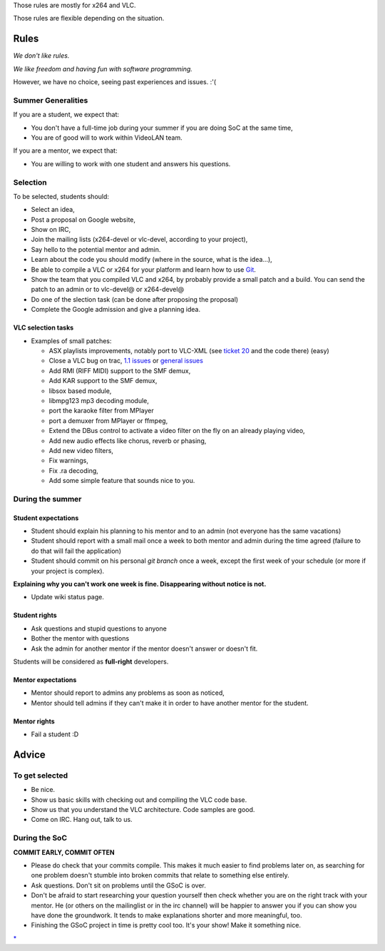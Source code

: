 Those rules are mostly for x264 and VLC.

Those rules are flexible depending on the situation.

Rules
=====

*We don't like rules.*

*We like freedom and having fun with software programming.*

However, we have no choice, seeing past experiences and issues. :'(

Summer Generalities
-------------------

If you are a student, we expect that:

-  You don't have a full-time job during your summer if you are doing SoC at the same time,
-  You are of good will to work within VideoLAN team.

If you are a mentor, we expect that:

-  You are willing to work with one student and answers his questions.

Selection
---------

To be selected, students should:

-  Select an idea,
-  Post a proposal on Google website,
-  Show on IRC,
-  Join the mailing lists (x264-devel or vlc-devel, according to your project),
-  Say hello to the potential mentor and admin.

-  Learn about the code you should modify (where in the source, what is the idea...),
-  Be able to compile a VLC or x264 for your platform and learn how to use `Git <Git>`__.
-  Show the team that you compiled VLC and x264, by probably provide a small patch and a build. You can send the patch to an admin or to vlc-devel@ or x264-devel@

-  Do one of the slection task (can be done after proposing the proposal)
-  Complete the Google admission and give a planning idea.

VLC selection tasks
~~~~~~~~~~~~~~~~~~~

-  Examples of small patches:

   -  ASX playlists improvements, notably port to VLC-XML (see `ticket 20 <http://trac.videolan.org/vlc/ticket/20>`__ and the code there) (easy)
   -  Close a VLC bug on trac, `1.1 issues <http://trac.videolan.org/vlc/query?status=assigned&status=new&status=reopened&group=status&milestone=1.1+bugs>`__ or `general issues <http://trac.videolan.org/vlc/query?status=assigned&status=new&status=reopened&group=status&milestone=Bugs+paradize>`__
   -  Add RMI (RIFF MIDI) support to the SMF demux,
   -  Add KAR support to the SMF demux,
   -  libsox based module,
   -  libmpg123 mp3 decoding module,
   -  port the karaoke filter from MPlayer
   -  port a demuxer from MPlayer or ffmpeg,
   -  Extend the DBus control to activate a video filter on the fly on an already playing video,
   -  Add new audio effects like chorus, reverb or phasing,
   -  Add new video filters,
   -  Fix warnings,
   -  Fix .ra decoding,
   -  Add some simple feature that sounds nice to you.

During the summer
-----------------

Student expectations
~~~~~~~~~~~~~~~~~~~~

-  Student should explain his planning to his mentor and to an admin (not everyone has the same vacations)
-  Student should report with a small mail once a week to both mentor and admin during the time agreed (failure to do that will fail the application)
-  Student should commit on his personal *git branch* once a week, except the first week of your schedule (or more if your project is complex).

**Explaining why you can't work one week is fine. Disappearing without notice is not.**

-  Update wiki status page.

Student rights
~~~~~~~~~~~~~~

-  Ask questions and stupid questions to anyone
-  Bother the mentor with questions
-  Ask the admin for another mentor if the mentor doesn't answer or doesn't fit.

Students will be considered as **full-right** developers.

Mentor expectations
~~~~~~~~~~~~~~~~~~~

-  Mentor should report to admins any problems as soon as noticed,
-  Mentor should tell admins if they can't make it in order to have another mentor for the student.

Mentor rights
~~~~~~~~~~~~~

-  Fail a student :D

Advice
======

To get selected
---------------

-  Be nice.
-  Show us basic skills with checking out and compiling the VLC code base.
-  Show us that you understand the VLC architecture. Code samples are good.
-  Come on IRC. Hang out, talk to us.

During the SoC
--------------

**COMMIT EARLY, COMMIT OFTEN**

-  Please do check that your commits compile. This makes it much easier to find problems later on, as searching for one problem doesn't stumble into broken commits that relate to something else entirely.
-  Ask questions. Don't sit on problems until the GSoC is over.
-  Don't be afraid to start researching your question yourself then check whether you are on the right track with your mentor. He (or others on the mailinglist or in the irc channel) will be happier to answer you if you can show you have done the groundwork. It tends to make explanations shorter and more meaningful, too.
-  Finishing the GSoC project in time is pretty cool too. It's your show! Make it something nice.

.. raw:: mediawiki

   {{GSoC}}

`\* <Category:SoC_2011_Project>`__
